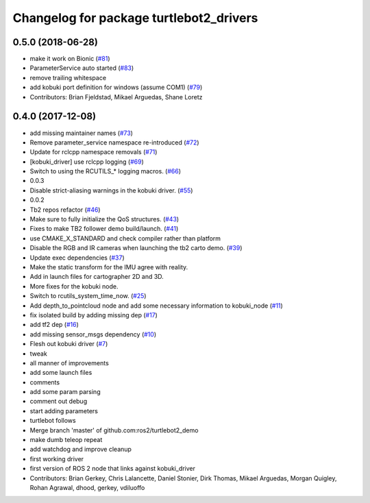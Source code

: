 ^^^^^^^^^^^^^^^^^^^^^^^^^^^^^^^^^^^^^^^^
Changelog for package turtlebot2_drivers
^^^^^^^^^^^^^^^^^^^^^^^^^^^^^^^^^^^^^^^^

0.5.0 (2018-06-28)
------------------
* make it work on Bionic (`#81 <https://github.com/ros2/turtlebot2_demo/issues/81>`_)
* ParameterService auto started (`#83 <https://github.com/ros2/turtlebot2_demo/issues/83>`_)
* remove trailing whitespace
* add kobuki port definition for windows (assume COM1) (`#79 <https://github.com/ros2/turtlebot2_demo/issues/79>`_)
* Contributors: Brian Fjeldstad, Mikael Arguedas, Shane Loretz

0.4.0 (2017-12-08)
------------------
* add missing maintainer names (`#73 <https://github.com/ros2/turtlebot2_demo/issues/73>`_)
* Remove parameter_service namespace re-introduced (`#72 <https://github.com/ros2/turtlebot2_demo/issues/72>`_)
* Update for rclcpp namespace removals (`#71 <https://github.com/ros2/turtlebot2_demo/issues/71>`_)
* [kobuki_driver] use rclcpp logging (`#69 <https://github.com/ros2/turtlebot2_demo/issues/69>`_)
* Switch to using the RCUTILS\_* logging macros. (`#66 <https://github.com/ros2/turtlebot2_demo/issues/66>`_)
* 0.0.3
* Disable strict-aliasing warnings in the kobuki driver. (`#55 <https://github.com/ros2/turtlebot2_demo/issues/55>`_)
* 0.0.2
* Tb2 repos refactor (`#46 <https://github.com/ros2/turtlebot2_demo/issues/46>`_)
* Make sure to fully initialize the QoS structures. (`#43 <https://github.com/ros2/turtlebot2_demo/issues/43>`_)
* Fixes to make TB2 follower demo build/launch. (`#41 <https://github.com/ros2/turtlebot2_demo/issues/41>`_)
* use CMAKE_X_STANDARD and check compiler rather than platform
* Disable the RGB and IR cameras when launching the tb2 carto demo. (`#39 <https://github.com/ros2/turtlebot2_demo/issues/39>`_)
* Update exec dependencies (`#37 <https://github.com/ros2/turtlebot2_demo/issues/37>`_)
* Make the static transform for the IMU agree with reality.
* Add in launch files for cartographer 2D and 3D.
* More fixes for the kobuki node.
* Switch to rcutils_system_time_now. (`#25 <https://github.com/ros2/turtlebot2_demo/issues/25>`_)
* Add depth_to_pointcloud node and add some necessary information to kobuki_node (`#11 <https://github.com/ros2/turtlebot2_demo/issues/11>`_)
* fix isolated build by adding missing dep (`#17 <https://github.com/ros2/turtlebot2_demo/issues/17>`_)
* add tf2 dep (`#16 <https://github.com/ros2/turtlebot2_demo/issues/16>`_)
* add missing sensor_msgs dependency (`#10 <https://github.com/ros2/turtlebot2_demo/issues/10>`_)
* Flesh out kobuki driver (`#7 <https://github.com/ros2/turtlebot2_demo/issues/7>`_)
* tweak
* all manner of improvements
* add some launch files
* comments
* add some param parsing
* comment out debug
* start adding parameters
* turtlebot follows
* Merge branch 'master' of github.com:ros2/turtlebot2_demo
* make dumb teleop repeat
* add watchdog and improve cleanup
* first working driver
* first version of ROS 2 node that links against kobuki_driver
* Contributors: Brian Gerkey, Chris Lalancette, Daniel Stonier, Dirk Thomas, Mikael Arguedas, Morgan Quigley, Rohan Agrawal, dhood, gerkey, vdiluoffo
